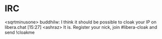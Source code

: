 * IRC
<sqrtminusone> buddhilw: I think it should be possible to cloak your IP on
  libera.chat  [15:27]
<ashraz> It is. Register your nick, join #libera-cloak and send !cloakme
